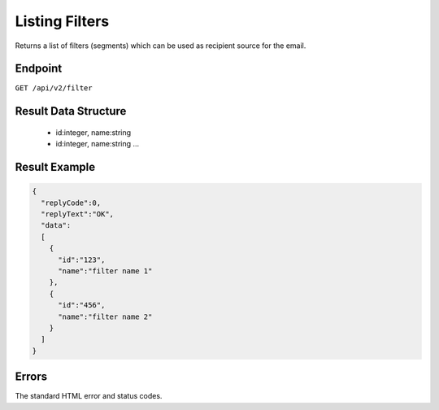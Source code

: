 Listing Filters
===============

Returns a list of filters (segments) which can be used as recipient source for the email.

Endpoint
--------

``GET /api/v2/filter``

Result Data Structure
---------------------

 * id:integer, name:string
 * id:integer, name:string
   …

Result Example
--------------

.. code-block:: json

   {
     "replyCode":0,
     "replyText":"OK",
     "data":
     [
       {
         "id":"123",
         "name":"filter name 1"
       },
       {
         "id":"456",
         "name":"filter name 2"
       }
     ]
   }

Errors
------

The standard HTML error and status codes.
